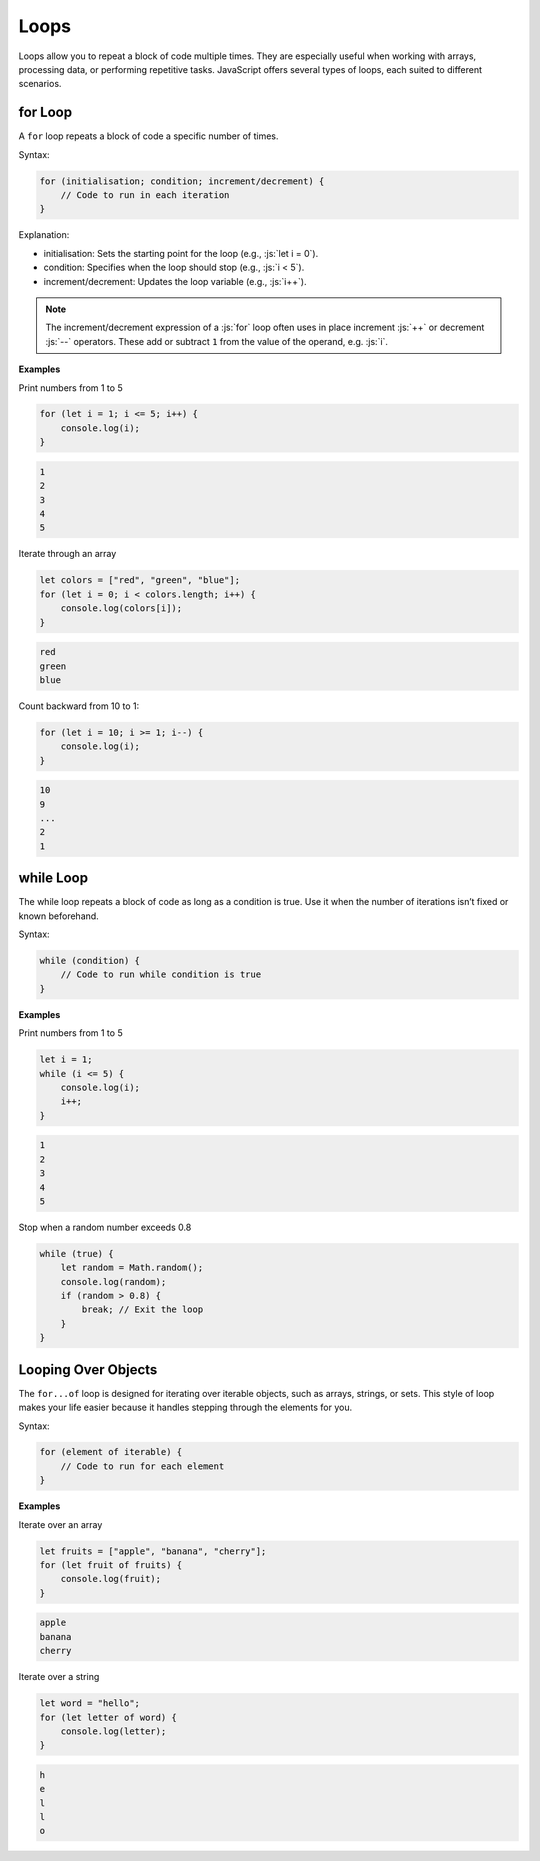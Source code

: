 .. role:: js(code)
   :language: javascript

Loops
=============

Loops allow you to repeat a block of code multiple times. They are especially useful when working with arrays,
processing data, or performing repetitive tasks. JavaScript offers several types of loops, each suited to different
scenarios.

for Loop
-------------

A ``for`` loop repeats a block of code a specific number of times.

Syntax:

.. code-block:: javascript

    for (initialisation; condition; increment/decrement) {
        // Code to run in each iteration
    }

Explanation:

- initialisation: Sets the starting point for the loop (e.g., :js:`let i = 0`).
- condition: Specifies when the loop should stop (e.g., :js:`i < 5`).
- increment/decrement: Updates the loop variable (e.g., :js:`i++`).

.. note::

    The increment/decrement expression of a :js:`for` loop often uses in place increment :js:`++` or decrement :js:`--`
    operators. These add or subtract ``1`` from the value of the operand, e.g. :js:`i`.

**Examples**

Print numbers from 1 to 5

.. code-block:: javascript

    for (let i = 1; i <= 5; i++) {
        console.log(i);
    }

.. code-block:: html

    1
    2
    3
    4
    5

Iterate through an array

.. code-block:: javascript

    let colors = ["red", "green", "blue"];
    for (let i = 0; i < colors.length; i++) {
        console.log(colors[i]);
    }

.. code-block:: html

    red
    green
    blue

Count backward from 10 to 1:

.. code-block:: javascript

    for (let i = 10; i >= 1; i--) {
        console.log(i);
    }

.. code-block:: html

    10
    9
    ...
    2
    1


while Loop
-------------

The while loop repeats a block of code as long as a condition is true. Use it when the number of iterations isn’t
fixed or known beforehand.

Syntax:

.. code-block:: javascript

    while (condition) {
        // Code to run while condition is true
    }


**Examples**

Print numbers from 1 to 5

.. code-block:: javascript

    let i = 1;
    while (i <= 5) {
        console.log(i);
        i++;
    }

.. code-block:: html

    1
    2
    3
    4
    5

Stop when a random number exceeds 0.8

.. code-block:: javascript

    while (true) {
        let random = Math.random();
        console.log(random);
        if (random > 0.8) {
            break; // Exit the loop
        }
    }



Looping Over Objects
--------------------------

The ``for...of`` loop is designed for iterating over iterable objects, such as arrays, strings, or sets. This style of
loop makes your life easier because it handles stepping through the elements for you.

Syntax:

.. code-block:: javascript

    for (element of iterable) {
        // Code to run for each element
    }

**Examples**

Iterate over an array

.. code-block:: javascript

    let fruits = ["apple", "banana", "cherry"];
    for (let fruit of fruits) {
        console.log(fruit);
    }

.. code-block:: html

    apple
    banana
    cherry


Iterate over a string

.. code-block:: javascript

    let word = "hello";
    for (let letter of word) {
        console.log(letter);
    }

.. code-block:: html

    h
    e
    l
    l
    o

